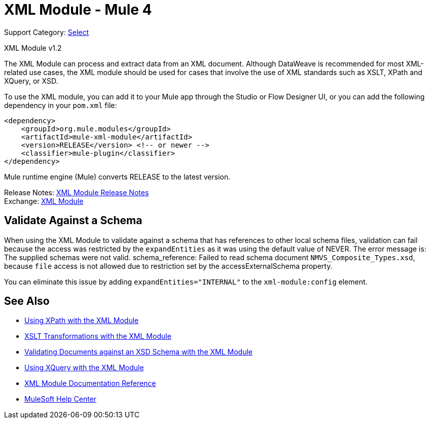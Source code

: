 = XML Module - Mule 4
:page-aliases: connectors::xml/xml-module.adoc

Support Category: https://www.mulesoft.com/legal/versioning-back-support-policy#anypoint-connectors[Select]

XML Module v1.2

The XML Module can process and extract data from an XML document. Although DataWeave is recommended for most XML-related use cases, the XML module should be used for cases that involve the use of XML standards such as XSLT, XPath and XQuery, or XSD.

To use the XML module, you can add it to your Mule app through the Studio or Flow Designer UI, or you can add the following dependency in your `pom.xml` file:

[source,xml,linenums]
----
<dependency>
    <groupId>org.mule.modules</groupId>
    <artifactId>mule-xml-module</artifactId>
    <version>RELEASE</version> <!-- or newer -->
    <classifier>mule-plugin</classifier>
</dependency>
----

Mule runtime engine (Mule) converts RELEASE to the latest version.

Release Notes: xref:release-notes::mule-runtime/module-xml.adoc[XML Module Release Notes] +
Exchange: https://www.mulesoft.com/exchange/org.mule.modules/mule-xml-module/[XML Module]


== Validate Against a Schema

When using the XML Module to validate against a schema that has references to other local schema files, validation can fail because the access was restricted by the `expandEntities` as it was using the default value of NEVER. The error message is: The supplied schemas were not valid. schema_reference: Failed to read schema document `NMVS_Composite_Types.xsd`, because `file` access is not allowed due to restriction set by the accessExternalSchema property.

You can eliminate this issue by adding `expandEntities="INTERNAL"` to the `xml-module:config` element.

== See Also

* xref:xml-xpath.adoc[Using XPath with the XML Module]
* xref:xml-xslt.adoc[XSLT Transformations with the XML Module]
* xref:xml-schema-validation.adoc[Validating Documents against an XSD Schema with the XML Module]
* xref:xml-xquery.adoc[Using XQuery with the XML Module]
* xref:xml-reference.adoc[XML Module Documentation Reference]
* https://help.mulesoft.com[MuleSoft Help Center]
